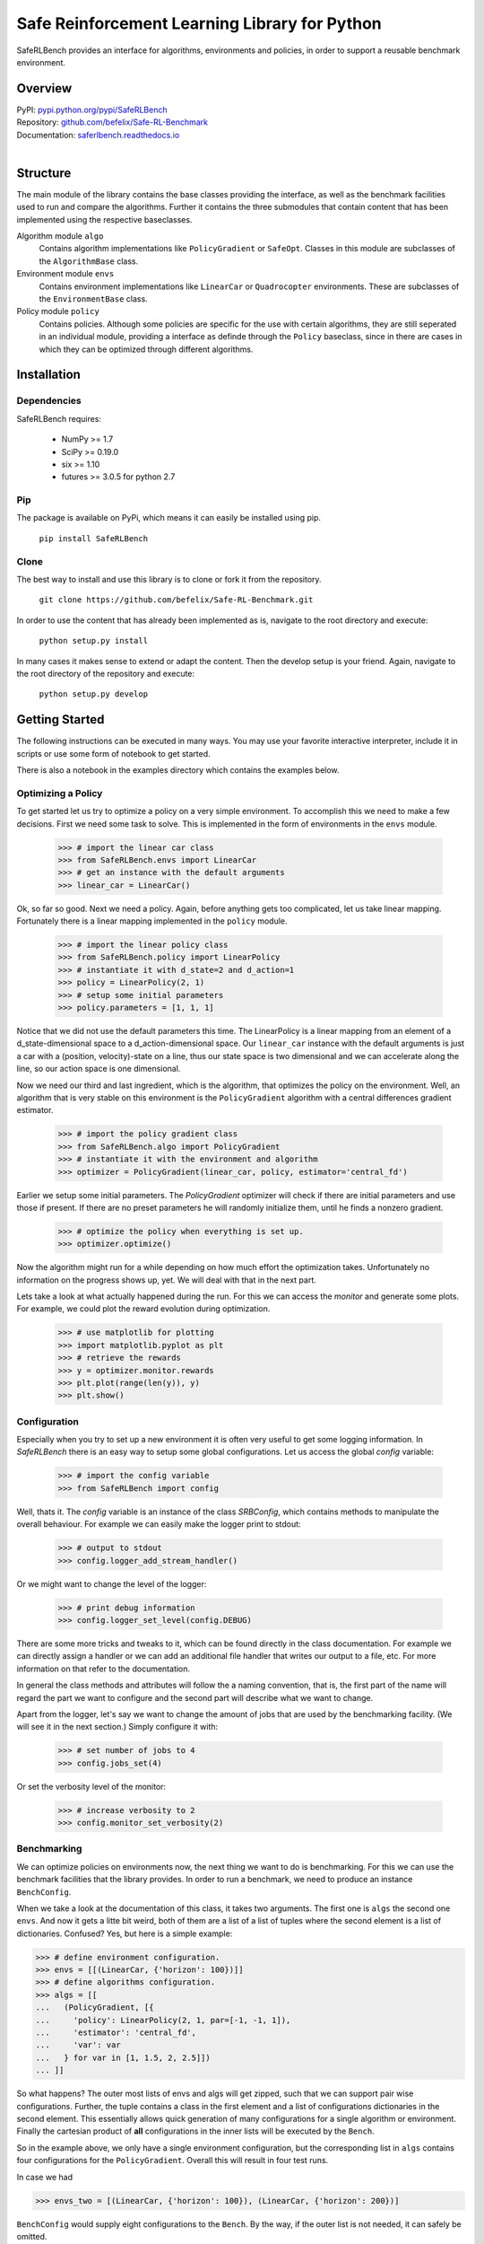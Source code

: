 Safe Reinforcement Learning Library for Python
==============================================

.. image:: https://travis-ci.com/befelix/Safe-RL-Benchmark.svg?token=gAjgFLh7fGz27Y8XYV1g&branch=master
  :target: https://travis-ci.com/befelix/Safe-RL-Benchmark
  :alt: Build Status

.. image:: https://readthedocs.org/projects/saferlbench/badge/?version=latest
  :target: http://saferlbench.readthedocs.io/en/latest/?badge=latest
  :alt: Documentation Status

.. image:: https://codecov.io/gh/befelix/Safe-RL-Benchmark/coverage.svg?branch=master
  :target: https://codecov.io/gh/befelix/Safe-RL-Benchmark?branch=master
  :alt: Coverage

SafeRLBench provides an interface for algorithms, environments and policies, in
order to support a reusable benchmark environment.

Overview
--------

| PyPI: `pypi.python.org/pypi/SafeRLBench <https://testpypi.python.org/pypi/SafeRLBench>`_
| Repository: `github.com/befelix/Safe-RL-Benchmark <https://github.com/befelix/Safe-RL-Benchmark>`_
| Documentation: `saferlbench.readthedocs.io <https://saferlbench.readthedocs.io/>`_
|

Structure
---------

The main module of the library contains the base classes providing the
interface, as well as the benchmark facilities used to run and compare the
algorithms. Further it contains the three submodules that contain content that
has been implemented using the respective baseclasses.

Algorithm module ``algo``
  Contains algorithm implementations like ``PolicyGradient`` or ``SafeOpt``.
  Classes in this module are subclasses of the ``AlgorithmBase`` class.

Environment module ``envs``
  Contains environment implementations like ``LinearCar`` or ``Quadrocopter``
  environments. These are subclasses of the ``EnvironmentBase`` class.

Policy module ``policy``
  Contains policies. Although some policies are specific for the use with
  certain algorithms, they are still seperated in an individual module,
  providing a interface as definde through the ``Policy`` baseclass, since in
  there are cases in which they can be optimized through different algorithms.

Installation
------------

Dependencies
~~~~~~~~~~~~

SafeRLBench requires:

  - NumPy >= 1.7
  - SciPy >= 0.19.0
  - six >= 1.10
  - futures >= 3.0.5 for python 2.7

Pip
~~~

The package is available on PyPi, which means it can easily be installed using
pip.

  ``pip install SafeRLBench``


Clone
~~~~~

The best way to install and use this library is to clone or fork it from the
repository.

  ``git clone https://github.com/befelix/Safe-RL-Benchmark.git``

In order to use the content that has already been implemented as is, navigate
to the root directory and execute:

  ``python setup.py install``

In many cases it makes sense to extend or adapt the content. Then the develop
setup is your friend. Again, navigate to the root directory of the repository
and execute:

 ``python setup.py develop``

Getting Started
---------------

The following instructions can be executed in many ways. You may use your
favorite interactive interpreter, include it in scripts or use some form of
notebook to get started.

There is also a notebook in the examples directory which contains the examples
below.

Optimizing a Policy
~~~~~~~~~~~~~~~~~~~

To get started let us try to optimize a policy on a very simple environment.
To accomplish this we need to make a few decisions. First we need some task to
solve. This is implemented in the form of environments in the ``envs``
module.

  >>> # import the linear car class
  >>> from SafeRLBench.envs import LinearCar
  >>> # get an instance with the default arguments
  >>> linear_car = LinearCar()

Ok, so far so good. Next we need a policy. Again, before anything gets too
complicated, let us take linear mapping. Fortunately there is a linear mapping
implemented in the ``policy`` module.

  >>> # import the linear policy class
  >>> from SafeRLBench.policy import LinearPolicy
  >>> # instantiate it with d_state=2 and d_action=1
  >>> policy = LinearPolicy(2, 1)
  >>> # setup some initial parameters
  >>> policy.parameters = [1, 1, 1]

Notice that we did not use the default parameters this time. The LinearPolicy
is a linear mapping from an element of a d_state-dimensional space to a
d_action-dimensional space. Our ``linear_car`` instance with the default
arguments is just a car with a (position, velocity)-state on a line, thus our
state space is two dimensional and we can accelerate along the line, so our
action space is one dimensional.

Now we need our third and last ingredient, which is the algorithm, that optimizes
the policy on the environment. Well, an algorithm that is very stable on this
environment is the ``PolicyGradient`` algorithm with a central differences
gradient estimator.

  >>> # import the policy gradient class
  >>> from SafeRLBench.algo import PolicyGradient
  >>> # instantiate it with the environment and algorithm
  >>> optimizer = PolicyGradient(linear_car, policy, estimator='central_fd')

Earlier we setup some initial parameters. The `PolicyGradient` optimizer will
check if there are initial parameters and use those if present. If there are
no preset parameters he will randomly initialize them, until he finds a
nonzero gradient.

  >>> # optimize the policy when everything is set up.
  >>> optimizer.optimize()

Now the algorithm might run for a while depending on how much effort the
optimization takes. Unfortunately no information on the progress shows up, yet.
We will deal with that in the next part.

Lets take a look at what actually happened during the run. For this we can
access the `monitor` and generate some plots. For example, we could plot the
reward evolution during optimization.

  >>> # use matplotlib for plotting
  >>> import matplotlib.pyplot as plt
  >>> # retrieve the rewards
  >>> y = optimizer.monitor.rewards
  >>> plt.plot(range(len(y)), y)
  >>> plt.show()

Configuration
~~~~~~~~~~~~~

Especially when you try to set up a new environment it is often very useful
to get some logging information. In `SafeRLBench` there is an easy way to
setup some global configurations. Let us access the global `config` variable:

  >>> # import the config variable
  >>> from SafeRLBench import config

Well, thats it. The `config` variable is an instance of the class `SRBConfig`,
which contains methods to manipulate the overall behaviour. For example we can
easily make the logger print to stdout:

  >>> # output to stdout
  >>> config.logger_add_stream_handler()

Or we might want to change the level of the logger:

  >>> # print debug information
  >>> config.logger_set_level(config.DEBUG)

There are some more tricks and tweaks to it, which can be found directly in the
class documentation. For example we can directly assign a handler or we can
add an additional file handler that writes our output to a file, etc. For more
information on that refer to the documentation.

In general the class methods and attributes will follow the a naming
convention, that is, the first part of the name will regard the part we want
to configure and the second part will describe what we want to change.

Apart from the logger, let's say we want to change the amount of jobs that are
used by the benchmarking facility. (We will see it in the next section.)
Simply configure it with:

  >>> # set number of jobs to 4
  >>> config.jobs_set(4)

Or set the verbosity level of the monitor:

  >>> # increase verbosity to 2
  >>> config.monitor_set_verbosity(2)

Benchmarking
~~~~~~~~~~~~

We can optimize policies on environments now, the next thing we want to do
is benchmarking. For this we can use the benchmark facilities that the
library provides. In order to run a benchmark, we need to produce an instance
``BenchConfig``.

When we take a look at the documentation of this class, it takes two arguments.
The first one is ``algs`` the second one ``envs``. And now it gets a litte bit
weird, both of them are a list of a list of tuples where the second element is
a list of dictionaries. Confused? Yes, but here is a simple example:

>>> # define environment configuration.
>>> envs = [[(LinearCar, {'horizon': 100})]]
>>> # define algorithms configuration.
>>> algs = [[
...   (PolicyGradient, [{
...     'policy': LinearPolicy(2, 1, par=[-1, -1, 1]),
...     'estimator': 'central_fd',
...     'var': var
...   } for var in [1, 1.5, 2, 2.5]])
... ]]

So what happens? The outer most lists of envs and algs will get zipped, such
that we can support pair wise configurations. Further, the tuple contains a
class in the first element and a list of configurations dictionaries in the
second element. This essentially allows quick generation of many configurations
for a single algorithm or environment. Finally the cartesian product of **all**
configurations in the inner lists will be executed by the ``Bench``.

So in the example above, we only have a single environment configuration,
but the corresponding list in ``algs`` contains four configurations for the
``PolicyGradient``. Overall this will result in four test runs.

In case we had

>>> envs_two = [(LinearCar, {'horizon': 100}), (LinearCar, {'horizon': 200})]

``BenchConfig`` would supply eight configurations to the ``Bench``. By the way,
if the outer list is not needed, it can safely be omitted.

>>> # import BenchConfig
>>> from SafeRLBench import BenchConfig
>>> # instantiate BenchConfig
>>> config = BenchConfig(algs, envs)

Next we can evaluate the configuration achieving the best performance. Again,
the library contains a tool for this, the measures.

>>> # import the best performance measure
>>> from SafeRLBench.measure import BestPerformance
>>> # import the Bench
>>> from SafeRLBench import Bench
>>> # instantiate the bench
>>> bench = Bench(config, BestPerformance())

It is also possible to avoid the config step and do it automatically with a
bench factory.

>>> # create bench instance with constructor
>>> bench = Bench.make_bench(algs, envs, BestPerformance())

Either way, now the bench is ready to run. Calling the instance will first run
and then evaluate the results.

>>> # run the benchmark
>>> bench()

The result of the evaluation is stored in the measure, which is stored in the
measures field. ``measures`` is a list of all measure instances we passed and
their result can be accessed through the ``result`` property.

>>> bench.measures[0]
<SafeRLBench.measure.BestPerformance at 0x1211307b8>
>>> best_run = bench.measures[0].result[0][0]
>>> monitor = best_run.get_alg_monitor()
>>> # extract the best trace
>>> best_trace = monitor.traces[monitor.rewards.index(max(monitor.rewards))]
>>> # plot the position of the best trace
>>> y = [t[1][0] for t in best_trace]
>>> x = range(len(y))
>>> plt.plot(x, y)
>>> plt.show()

Using SafeOpt
~~~~~~~~~~~~~

The last section of **Getting Started** involves optimization using `SafeOpt`.
There is a notebook SafeOpt.ipynb in the examples directory containing the
following and further examples.

To use `SafeOpt` additional requirements are needed: safeopt, GPy

In the following we want to use `SafeOpt` to safely optimize a controller for
the quadrocopter environment.
As always, we start by importing all the necessary tools:

>>> # GPy is needed to supply `safeopt` with a kernel
>>> import GPy
>>> # Algorithm, Environment and Controller
>>> from SafeRLBench.algo import SafeOptSwarm
>>> from SafeRLBench.envs import Quadrocopter
>>> from SafeRLBench.policy import NonLinearQuadrocopterController
>>> # Bench and Measures
>>> from SafeRLBench import Bench
>>> from SafeRLBench.measure import SafetyMeasure, BestPerformance

Unfortunately we can not use multiple jobs when optimizing with `SafeOpt`,
because `GPy` does contain lambda expressions, which are not pickable.
Let us make sure that everything is configured properly.

>>> from SafeRLBench import config
>>> config.jobs_set(1)
>>> config.logger_add_stream_handler()
>>> config.logger_set_level(config.INFO)
>>> config.monitor_set_verbosity(2)

Not with everything imported we are ready to define our test runs. For the
environment, let us just take the default configuration of the quadrocopter:

>>> envs = [(Quadrocopter, {})]

And for the algorithm, let us try different values for the variance.

>>> noise_var = 0.05**2
>>> # the safety constraint on the performance, we do not want to drop below fmin.
>>> fmin = -2300
>>> # bounds for the possible controller parameters
>>> bounds = [(0., 1.), (0., 1.), (0., 1.), (0., 1.), (0., 1.)]
>>> algos = [
...   (SafeOptSwarm, [{
...     'policy': NonLinearQuadrocopterController(),
...     'kernel': GPy.kern.RBF(input_dim=len(bounds), variance=std**2, lengthscale=0.2, ARD=True),
...     'likelihood': GPy.likelihoods.gaussian.Gaussian(variance=noise_var),
...     'max_it': 20,
...     'avg_reward': -1500,
...     'window': 3,
...     'fmin': fmin,
...     'bounds': bounds,
...     'swarm_size': 1000,
...     'info': std,
...   } for std in [1000, 1250, 1500, 1750, 2000]])]

Ok there are a lot of arguments here. The documentation contains descriptions
for each of them. Here we will just observe what happens.

>>> # produce the bench, initialize the safety measure with fmin
>>> bench = Bench.make_bench(algos, envs, measures=[SafetyMeasure(fmin), BestPerformance()])
>>> # start the run and evaluation
>>> bench()

After the run is finished we can observe what happened by analyzing the measures.
This is a bit cumbersome, but will potentially be improved in the future with
some additional convenience methods.
Anyways the evaluation of the `SafetyMeasure` could be accessed as follows.

>>> # (std, number of violations, amount of violations)
>>> [(t[0].alg_conf['info'], t[1], t[2]) for t in bench.measures[0].result]
[(1000, 0, 0), (1250, 0, 0), (1500, 0, 0), (1750, 0, 0), (2000, 0, 0)]

And the performance:

>>> # (std, max reward)
>>> print([(t[0].alg_conf['info'], int(t[1])) for t in bench.measures[1].result])
[(1000, -1781), (1250, -1853), (2000, -1901), (1500, -1906), (1750, -1958)]

Note that the numbers where produced in an example run. Since the optimization
process uses a random number generator, the results will be different at every
run.
If we need to get a statistical estimate for the results, we could produce many
runs with the same parameters and then use comprehension to estimate the
expectation and standard deviation.
